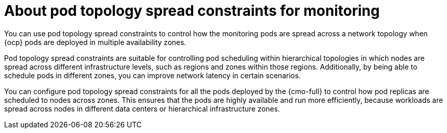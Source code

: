 // Module included in the following assemblies:
//
// * observability/monitoring/configuring-the-monitoring-stack.adoc

:_mod-docs-content-type: CONCEPT
[id="using-pod-topology-spread-constraints-for-monitoring_{context}"]
= About pod topology spread constraints for monitoring

[role="_abstract"]
You can use pod topology spread constraints to control how the monitoring pods are spread across a network topology when {ocp} pods are deployed in multiple availability zones.

Pod topology spread constraints are suitable for controlling pod scheduling within hierarchical topologies in which nodes are spread across different infrastructure levels, such as regions and zones within those regions.
Additionally, by being able to schedule pods in different zones, you can improve network latency in certain scenarios.

You can configure pod topology spread constraints for all the pods deployed by the {cmo-full} to control how pod replicas are scheduled to nodes across zones. This ensures that the pods are highly available and run more efficiently, because workloads are spread across nodes in different data centers or hierarchical infrastructure zones.

